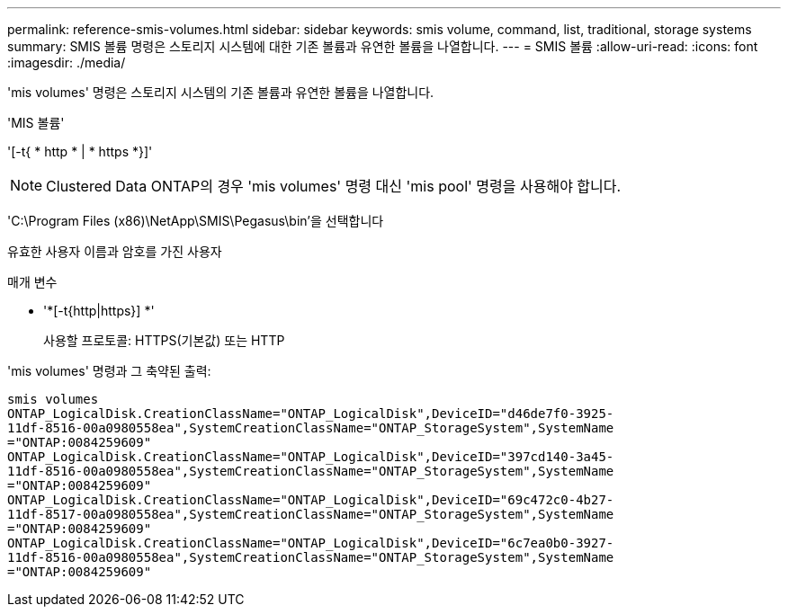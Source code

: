 ---
permalink: reference-smis-volumes.html 
sidebar: sidebar 
keywords: smis volume, command, list, traditional, storage systems 
summary: SMIS 볼륨 명령은 스토리지 시스템에 대한 기존 볼륨과 유연한 볼륨을 나열합니다. 
---
= SMIS 볼륨
:allow-uri-read: 
:icons: font
:imagesdir: ./media/


[role="lead"]
'mis volumes' 명령은 스토리지 시스템의 기존 볼륨과 유연한 볼륨을 나열합니다.

'MIS 볼륨'

'[-t{ * http * | * https *}]'

[NOTE]
====
Clustered Data ONTAP의 경우 'mis volumes' 명령 대신 'mis pool' 명령을 사용해야 합니다.

====
'C:\Program Files (x86)\NetApp\SMIS\Pegasus\bin'을 선택합니다

유효한 사용자 이름과 암호를 가진 사용자

.매개 변수
* '*[-t{http|https}] *'
+
사용할 프로토콜: HTTPS(기본값) 또는 HTTP



'mis volumes' 명령과 그 축약된 출력:

[listing]
----
smis volumes
ONTAP_LogicalDisk.CreationClassName="ONTAP_LogicalDisk",DeviceID="d46de7f0-3925-
11df-8516-00a0980558ea",SystemCreationClassName="ONTAP_StorageSystem",SystemName
="ONTAP:0084259609"
ONTAP_LogicalDisk.CreationClassName="ONTAP_LogicalDisk",DeviceID="397cd140-3a45-
11df-8516-00a0980558ea",SystemCreationClassName="ONTAP_StorageSystem",SystemName
="ONTAP:0084259609"
ONTAP_LogicalDisk.CreationClassName="ONTAP_LogicalDisk",DeviceID="69c472c0-4b27-
11df-8517-00a0980558ea",SystemCreationClassName="ONTAP_StorageSystem",SystemName
="ONTAP:0084259609"
ONTAP_LogicalDisk.CreationClassName="ONTAP_LogicalDisk",DeviceID="6c7ea0b0-3927-
11df-8516-00a0980558ea",SystemCreationClassName="ONTAP_StorageSystem",SystemName
="ONTAP:0084259609"
----
